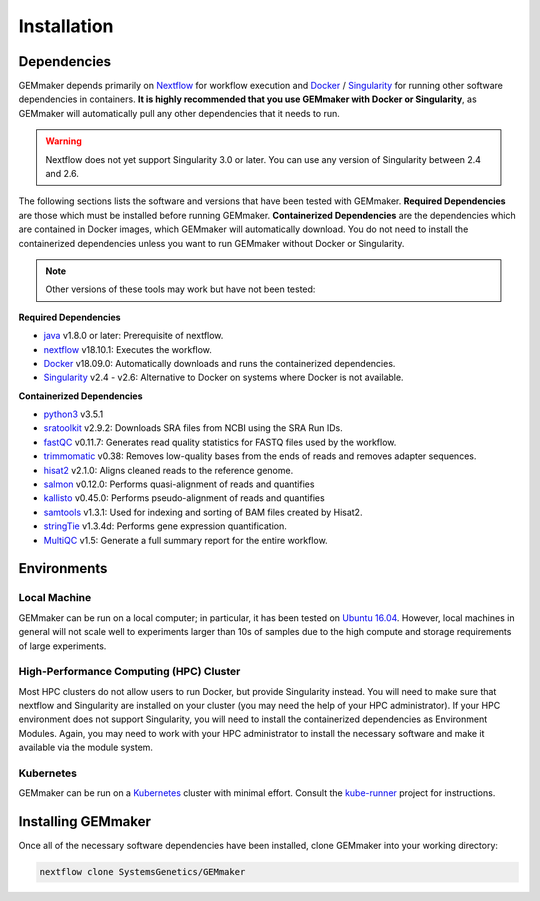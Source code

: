 .. _installation:

Installation
------------

Dependencies
~~~~~~~~~~~~

GEMmaker depends primarily on `Nextflow <https://www.nextflow.io/>`__ for workflow execution and `Docker <https://www.docker.com/>`__ / `Singularity <https://www.sylabs.io/docs/>`__ for running other software dependencies in containers. **It is highly recommended that you use GEMmaker with Docker or Singularity**, as GEMmaker will automatically pull any other dependencies that it needs to run.

.. warning::
  Nextflow does not yet support Singularity 3.0 or later. You can use any version of Singularity between 2.4 and 2.6.

The following sections lists the software and versions that have been tested with GEMmaker. **Required Dependencies** are those which must be installed  before running GEMmaker. **Containerized Dependencies** are the dependencies which are contained in Docker images, which GEMmaker will automatically download. You do not need to install the containerized dependencies unless you want to run GEMmaker without Docker or Singularity.

.. note::
  Other versions of these tools may work but have not been tested:

**Required Dependencies**

-  `java <https://www.java.com/en/>`__ v1.8.0 or later: Prerequisite of nextflow.
-  `nextflow <https://www.nextflow.io/>`__ v18.10.1: Executes the workflow.
-  `Docker <https://www.docker.com/>`__ v18.09.0: Automatically downloads and runs the containerized dependencies.
-  `Singularity <https://www.sylabs.io/docs/>`__ v2.4 - v2.6: Alternative to Docker on systems where Docker is not available.

**Containerized Dependencies**

-  `python3 <https://www.python.org>`__ v3.5.1
-  `sratoolkit <https://www.ncbi.nlm.nih.gov/books/NBK158900/>`__ v2.9.2: Downloads SRA files from NCBI using the SRA Run IDs.
-  `fastQC <https://www.bioinformatics.babraham.ac.uk/projects/fastqc/>`__ v0.11.7: Generates read quality statistics for FASTQ files used by the workflow.
-  `trimmomatic <http://www.usadellab.org/cms/?page=trimmomatic>`__ v0.38: Removes low-quality bases from the ends of reads and removes adapter sequences.
-  `hisat2 <https://ccb.jhu.edu/software/hisat2/index.shtml>`__ v2.1.0: Aligns cleaned reads to the reference genome.
-  `salmon <https://combine-lab.github.io/salmon/>`__ v0.12.0: Performs quasi-alignment of reads and quantifies
-  `kallisto <https://pachterlab.github.io/kallisto/>`__ v0.45.0: Performs pseudo-alignment of reads and quantifies
-  `samtools <http://www.htslib.org/>`__ v1.3.1: Used for indexing and sorting of BAM files created by Hisat2.
-  `stringTie <http://www.ccb.jhu.edu/software/stringtie/>`__ v1.3.4d: Performs gene expression quantification.
-  `MultiQC <http://multiqc.info/>`__ v1.5: Generate a full summary report for the entire workflow.

Environments
~~~~~~~~~~~~

Local Machine
=============

GEMmaker can be run on a local computer; in particular, it has been tested on `Ubuntu 16.04 <https://www.ubuntu.com/>`__. However, local machines in general will not scale well to experiments larger than 10s of samples due to the high compute and storage requirements of large experiments.

High-Performance Computing (HPC) Cluster
========================================

Most HPC clusters do not allow users to run Docker, but provide Singularity instead. You will need to make sure that nextflow and Singularity are installed on your cluster (you may need the help of your HPC administrator). If your HPC environment does not support Singularity, you will need to install the containerized dependencies as Environment Modules. Again, you may need to work with your HPC administrator to install the necessary software and make it available via the module system.

Kubernetes
==========

GEMmaker can be run on a `Kubernetes <https://kubernetes.io/>`__ cluster with minimal effort. Consult the `kube-runner <https://github.com/SystemsGenetics/kube-runner>`__ project for instructions.

Installing GEMmaker
~~~~~~~~~~~~~~~~~~~

Once all of the necessary software dependencies have been installed, clone GEMmaker into your working directory:

.. code:: bash

  nextflow clone SystemsGenetics/GEMmaker

